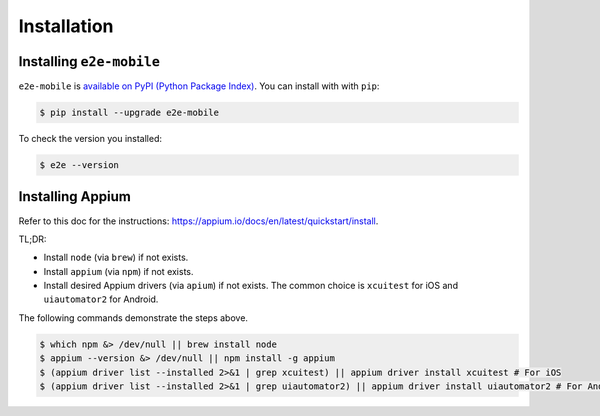 Installation
============

Installing ``e2e-mobile``
-------------------------

``e2e-mobile`` is `available on PyPI (Python Package Index)
<https://pypi.org/project/e2e-mobile>`_. You can install with with ``pip``:

.. code-block:: console

   $ pip install --upgrade e2e-mobile

To check the version you installed:

.. code-block:: console

    $ e2e --version

Installing Appium
-----------------

Refer to this doc for the instructions: https://appium.io/docs/en/latest/quickstart/install.

TL;DR:

- Install ``node`` (via ``brew``) if not exists.
- Install ``appium`` (via ``npm``) if not exists.
- Install desired Appium drivers (via ``apium``) if not exists. The common choice is ``xcuitest`` for iOS and ``uiautomator2`` for Android.

The following commands demonstrate the steps above.

.. code-block:: console

    $ which npm &> /dev/null || brew install node
    $ appium --version &> /dev/null || npm install -g appium
    $ (appium driver list --installed 2>&1 | grep xcuitest) || appium driver install xcuitest # For iOS
    $ (appium driver list --installed 2>&1 | grep uiautomator2) || appium driver install uiautomator2 # For Android
